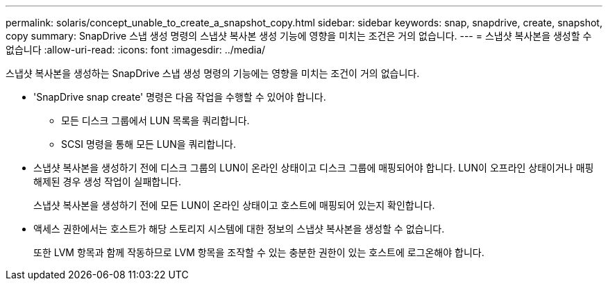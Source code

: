 ---
permalink: solaris/concept_unable_to_create_a_snapshot_copy.html 
sidebar: sidebar 
keywords: snap, snapdrive, create, snapshot, copy 
summary: SnapDrive 스냅 생성 명령의 스냅샷 복사본 생성 기능에 영향을 미치는 조건은 거의 없습니다. 
---
= 스냅샷 복사본을 생성할 수 없습니다
:allow-uri-read: 
:icons: font
:imagesdir: ../media/


[role="lead"]
스냅샷 복사본을 생성하는 SnapDrive 스냅 생성 명령의 기능에는 영향을 미치는 조건이 거의 없습니다.

* 'SnapDrive snap create' 명령은 다음 작업을 수행할 수 있어야 합니다.
+
** 모든 디스크 그룹에서 LUN 목록을 쿼리합니다.
** SCSI 명령을 통해 모든 LUN을 쿼리합니다.


* 스냅샷 복사본을 생성하기 전에 디스크 그룹의 LUN이 온라인 상태이고 디스크 그룹에 매핑되어야 합니다. LUN이 오프라인 상태이거나 매핑 해제된 경우 생성 작업이 실패합니다.
+
스냅샷 복사본을 생성하기 전에 모든 LUN이 온라인 상태이고 호스트에 매핑되어 있는지 확인합니다.

* 액세스 권한에서는 호스트가 해당 스토리지 시스템에 대한 정보의 스냅샷 복사본을 생성할 수 없습니다.
+
또한 LVM 항목과 함께 작동하므로 LVM 항목을 조작할 수 있는 충분한 권한이 있는 호스트에 로그온해야 합니다.



